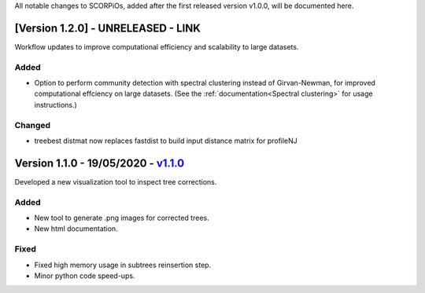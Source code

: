 All notable changes to SCORPiOs, added after the first released version v1.0.0, will be documented here.

[Version 1.2.0] - UNRELEASED - LINK
-------------------------------------------
 
Workflow updates to improve computational efficiency and scalability to large datasets.
 
Added
^^^^^
- Option to perform community detection with spectral clustering instead of Girvan-Newman, for improved computational effciency on large datasets. (See the :ref:`documentation<Spectral clustering>` for usage instructions.)

Changed
^^^^^^^
- treebest distmat now replaces fastdist to build input distance matrix for profileNJ

Version 1.1.0 - 19/05/2020 - `v1.1.0 <https://github.com/DyogenIBENS/SCORPIOS/tree/v1.1.0>`_
-------------------------------------

Developed a new visualization tool to inspect tree corrections.

Added
^^^^^
- New tool to generate .png images for corrected trees.
- New html documentation.

Fixed
^^^^^
- Fixed high memory usage in subtrees reinsertion step.
- Minor python code speed-ups.